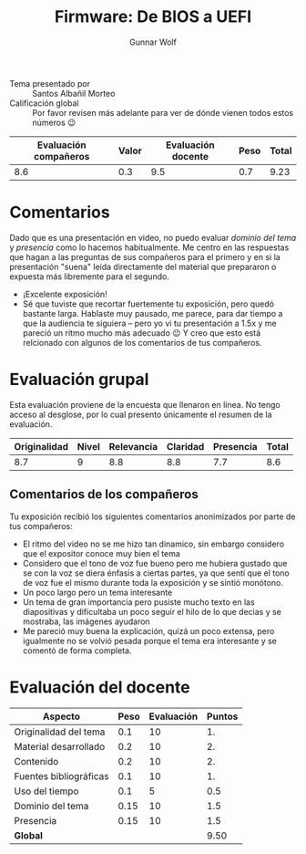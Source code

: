 #+title: Firmware: De BIOS a UEFI
#+author: Gunnar Wolf

- Tema presentado por :: Santos Albañil Morteo
- Calificación global :: Por favor revisen más adelante para ver de
  dónde vienen todos estos números 😉

|------------------------+-------+--------------------+------+---------|
| Evaluación  compañeros | Valor | Evaluación docente | Peso | *Total* |
|------------------------+-------+--------------------+------+---------|
|                    8.6 |   0.3 |                9.5 |  0.7 |    9.23 |
|------------------------+-------+--------------------+------+---------|
#+TBLFM: @2$5=$1*$2+$3*$4;f-2

* Comentarios

Dado que es una presentación en video, no puedo evaluar /dominio del
tema/ y /presencia/ como lo hacemos habitualmente. Me centro en las
respuestas que hagan a las preguntas de sus compañeros para el primero
y en si la presentación "suena" leída directamente del material que
prepararon o expuesta más libremente para el segundo.

- ¡Excelente exposición!
- Sé que tuviste que recortar fuertemente tu exposición, pero quedó
  bastante larga. Hablaste muy pausado, me parece, para dar tiempo a
  que la audiencia te siguiera – pero yo vi tu presentación a 1.5x y
  me pareció un ritmo mucho más adecuado 😉 Y creo que esto está
  relcionado con algunos de los comentarios de tus compañeros.

* Evaluación grupal

Esta evaluación proviene de la encuesta que llenaron en línea. No
tengo acceso al desglose, por lo cual presento únicamente el resumen
de la evaluación.

|--------------+-------+------------+----------+-----------+-------|
| Originalidad | Nivel | Relevancia | Claridad | Presencia | Total |
|--------------+-------+------------+----------+-----------+-------|
|          8.7 |     9 |        8.8 |      8.8 |       7.7 |   8.6 |
|--------------+-------+------------+----------+-----------+-------|
#+TBLFM: @2$6=vmean($1..$5)

** Comentarios de los compañeros

Tu exposición recibió los siguientes comentarios anonimizados por
parte de tus compañeros:

- El ritmo del video no se me hizo tan dinamico, sin embargo considero
  que el expositor conoce muy bien el tema
- Considero que el tono de voz fue bueno pero me hubiera gustado que
  se con la voz se diera énfasis a ciertas partes, ya que sentí que el
  tono de voz fue el mismo durante toda la exposición y se sintió
  monótono.
- Un poco largo pero un tema interesante
- Un tema de gran importancia pero pusiste mucho texto en las
  diapositivas y dificultaba un poco seguir el hilo de lo que decias y
  se mostraba, las imágenes ayudaron
- Me pareció muy buena la explicación, quizá un poco extensa, pero
  igualmente no se volvió pesada porque el tema era interesante y se
  comentó de forma completa.

* Evaluación del docente


| *Aspecto*              | *Peso* | *Evaluación* | *Puntos* |
|------------------------+--------+--------------+----------|
| Originalidad del tema  |    0.1 |           10 |       1. |
| Material desarrollado  |    0.2 |           10 |       2. |
| Contenido              |    0.2 |           10 |       2. |
| Fuentes bibliográficas |    0.1 |           10 |       1. |
| Uso del tiempo         |    0.1 |            5 |      0.5 |
| Dominio del tema       |   0.15 |           10 |      1.5 |
| Presencia              |   0.15 |           10 |      1.5 |
|------------------------+--------+--------------+----------|
| *Global*               |        |              |     9.50 |
#+TBLFM: @<<$4..@>>$4=$2*$3::$4=vsum(@<<..@>>);f-2
